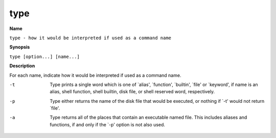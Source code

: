 .. _type:

type
====

**Name**

``type - how it would be interpreted if used as a command name``

**Synopsis**

``type [option...] [name...]``

**Description**

For each name, indicate how it would be interpreted if used as a
command name.


-t 
    Type prints a single word which is one of \`alias', \`function',
    \`builtin', \`file' or \`keyword', if name is an alias, shell
    function, shell builtin, disk file, or shell reserved word,
    respectively.

-p 
    Type either returns the name of the disk file that would be
    executed, or nothing if \`-t' would not return \`file'.

-a 
    Type returns all of the places that contain an executable named
    file. This includes aliases and functions, if and only if the \`-p'
    option is not also used.



